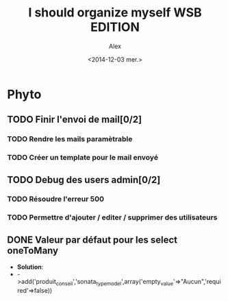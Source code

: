 #+TITLE: I should organize myself WSB EDITION 
#+AUTHOR: Alex
#+DATE: <2014-12-03 mer.>

* Phyto

** TODO Finir l'envoi de mail[0/2] 
*** TODO Rendre les mails paramètrable
*** TODO Créer un template pour le mail envoyé

** TODO Debug des users admin[0/2]
*** TODO Résoudre l'erreur 500
*** TODO Permettre d'ajouter / editer / supprimer des utilisateurs

** DONE Valeur par défaut pour les select oneToMany
   - *Solution*:
   - ->add('produit_conseil','sonata_type_model',array('empty_value'=>"Aucun",'required'=>false)) 
   
   
  
